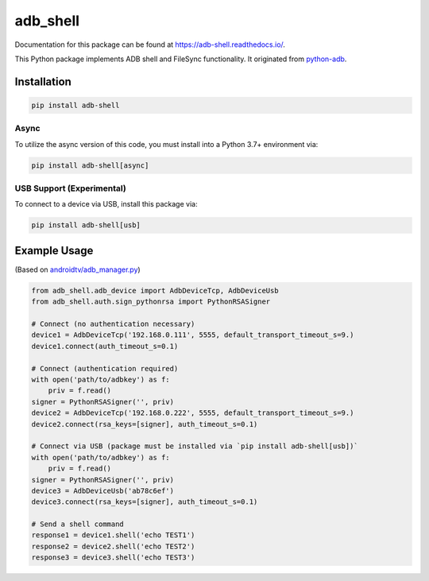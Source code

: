 adb\_shell
==========

.. image:: https://travis-ci.com/JeffLIrion/adb_shell.svg?branch=master
   :target: https://travis-ci.com/JeffLIrion/adb_shell

.. image:: https://coveralls.io/repos/github/JeffLIrion/adb_shell/badge.svg?branch=master
   :target: https://coveralls.io/github/JeffLIrion/adb_shell?branch=master

.. image:: https://pepy.tech/badge/adb-shell
   :target: https://pepy.tech/project/adb-shell


Documentation for this package can be found at https://adb-shell.readthedocs.io/.

This Python package implements ADB shell and FileSync functionality.  It originated from `python-adb <https://github.com/google/python-adb>`_.

Installation
------------

.. code-block::

   pip install adb-shell


Async
*****

To utilize the async version of this code, you must install into a Python 3.7+ environment via:

.. code-block::

   pip install adb-shell[async]


USB Support (Experimental)
**************************

To connect to a device via USB, install this package via:

.. code-block::

   pip install adb-shell[usb]


Example Usage
-------------

(Based on `androidtv/adb_manager.py <https://github.com/JeffLIrion/python-androidtv/blob/133063c8d6793a88259af405d6a69ceb301a0ca0/androidtv/adb_manager.py#L67>`_)

.. code-block:: python

   from adb_shell.adb_device import AdbDeviceTcp, AdbDeviceUsb
   from adb_shell.auth.sign_pythonrsa import PythonRSASigner

   # Connect (no authentication necessary)
   device1 = AdbDeviceTcp('192.168.0.111', 5555, default_transport_timeout_s=9.)
   device1.connect(auth_timeout_s=0.1)

   # Connect (authentication required)
   with open('path/to/adbkey') as f:
       priv = f.read()
   signer = PythonRSASigner('', priv)
   device2 = AdbDeviceTcp('192.168.0.222', 5555, default_transport_timeout_s=9.)
   device2.connect(rsa_keys=[signer], auth_timeout_s=0.1)

   # Connect via USB (package must be installed via `pip install adb-shell[usb])`
   with open('path/to/adbkey') as f:
       priv = f.read()
   signer = PythonRSASigner('', priv)
   device3 = AdbDeviceUsb('ab78c6ef')
   device3.connect(rsa_keys=[signer], auth_timeout_s=0.1)

   # Send a shell command
   response1 = device1.shell('echo TEST1')
   response2 = device2.shell('echo TEST2')
   response3 = device3.shell('echo TEST3')
